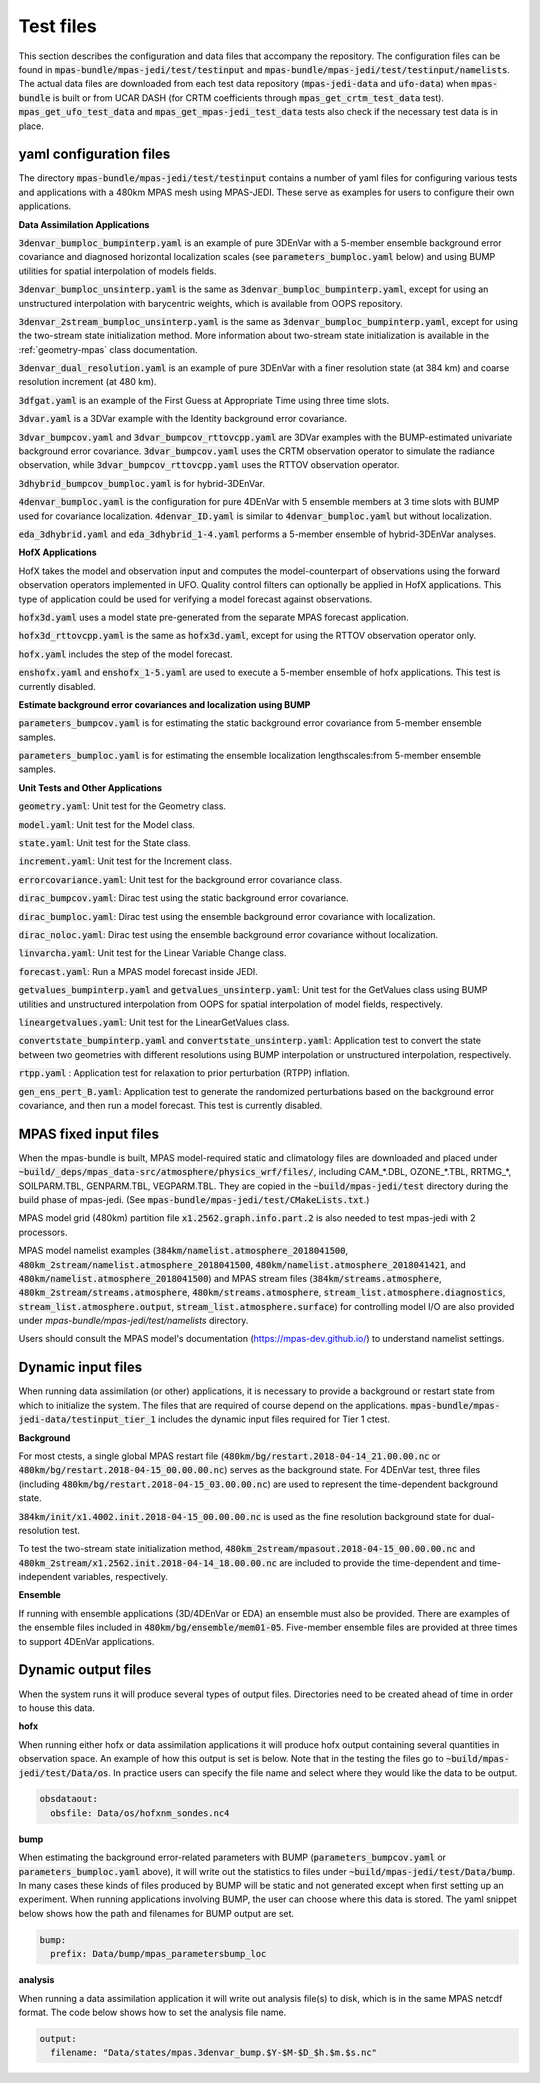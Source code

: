 .. _top-mpas-jedi-data:

.. _test_files:

Test files
==========

This section describes the configuration and data files that accompany the repository. The configuration files
can be found in :code:`mpas-bundle/mpas-jedi/test/testinput` and :code:`mpas-bundle/mpas-jedi/test/testinput/namelists`.
The actual data files are downloaded from each test data repository (:code:`mpas-jedi-data` and :code:`ufo-data`) 
when :code:`mpas-bundle` is built or from UCAR DASH (for CRTM coefficients through :code:`mpas_get_crtm_test_data` test).
:code:`mpas_get_ufo_test_data` and :code:`mpas_get_mpas-jedi_test_data` tests also check if the necessary test data is
in place.

.. _yaml_files:

yaml configuration files
------------------------

The directory :code:`mpas-bundle/mpas-jedi/test/testinput` contains a number of yaml files for configuring
various tests and applications with a 480km MPAS mesh using MPAS-JEDI. These serve as examples
for users to configure their own applications.

**Data Assimilation Applications**

:code:`3denvar_bumploc_bumpinterp.yaml` is an example of pure 3DEnVar with a 5-member ensemble background error
covariance and diagnosed horizontal localization scales (see :code:`parameters_bumploc.yaml` below)
and using BUMP utilities for spatial interpolation of models fields.

:code:`3denvar_bumploc_unsinterp.yaml` is the same as :code:`3denvar_bumploc_bumpinterp.yaml`, except for using
an unstructured interpolation with barycentric weights, which is available from OOPS repository.

:code:`3denvar_2stream_bumploc_unsinterp.yaml` is the same as :code:`3denvar_bumploc_bumpinterp.yaml`, except for using
the two-stream state initialization method. More information about two-stream state initialization is available in the :ref:`geometry-mpas` class documentation.

:code:`3denvar_dual_resolution.yaml` is an example of pure 3DEnVar with a finer resolution state (at 384 km) and
coarse resolution increment (at 480 km).

:code:`3dfgat.yaml` is an example of the First Guess at Appropriate Time using three time slots.

:code:`3dvar.yaml` is a 3DVar example with the Identity background error covariance.

:code:`3dvar_bumpcov.yaml` and :code:`3dvar_bumpcov_rttovcpp.yaml` are 3DVar examples with the BUMP-estimated
univariate background error covariance. :code:`3dvar_bumpcov.yaml` uses the CRTM observation operator to simulate
the radiance observation, while :code:`3dvar_bumpcov_rttovcpp.yaml` uses the RTTOV observation operator.

:code:`3dhybrid_bumpcov_bumploc.yaml` is for hybrid-3DEnVar.

:code:`4denvar_bumploc.yaml` is the configuration for pure 4DEnVar with 5 ensemble members
at 3 time slots with BUMP used for covariance localization. :code:`4denvar_ID.yaml` is similar to
:code:`4denvar_bumploc.yaml` but without localization.

:code:`eda_3dhybrid.yaml` and :code:`eda_3dhybrid_1-4.yaml` performs a 5-member ensemble of hybrid-3DEnVar analyses.

**HofX Applications**

HofX takes the model and observation input and computes the model-counterpart of
observations using the forward observation operators implemented in UFO. Quality
control filters can optionally be applied in HofX applications. This type of
application could be used for verifying a model forecast against observations.

:code:`hofx3d.yaml` uses a model state pre-generated from the separate MPAS forecast application.

:code:`hofx3d_rttovcpp.yaml` is the same as :code:`hofx3d.yaml`, except for using the RTTOV observation operator only.

:code:`hofx.yaml` includes the step of the model forecast.

:code:`enshofx.yaml` and :code:`enshofx_1-5.yaml` are used to execute a 5-member ensemble of hofx applications.
This test is currently disabled.

**Estimate background error covariances and localization using BUMP**

:code:`parameters_bumpcov.yaml` is for estimating the static background error covariance from 5-member ensemble samples.

:code:`parameters_bumploc.yaml` is for estimating the ensemble localization lengthscales:from 5-member ensemble samples.

**Unit Tests and Other Applications**

:code:`geometry.yaml`: Unit test for the Geometry class.

:code:`model.yaml`: Unit test for the Model class.

:code:`state.yaml`: Unit test for the State class.

:code:`increment.yaml`: Unit test for the Increment class.

:code:`errorcovariance.yaml`: Unit test for the background error covariance class.

:code:`dirac_bumpcov.yaml`: Dirac test using the static background error covariance.

:code:`dirac_bumploc.yaml`: Dirac test using the ensemble background error covariance with localization.

:code:`dirac_noloc.yaml`: Dirac test using the ensemble background error covariance without localization.

:code:`linvarcha.yaml`: Unit test for the Linear Variable Change class.

:code:`forecast.yaml`: Run a MPAS model forecast inside JEDI.

:code:`getvalues_bumpinterp.yaml` and :code:`getvalues_unsinterp.yaml`: Unit test for the GetValues class using
BUMP utilities and unstructured interpolation from OOPS for spatial interpolation of model fields, respectively.

:code:`lineargetvalues.yaml`: Unit test for the LinearGetValues class.

:code:`convertstate_bumpinterp.yaml` and :code:`convertstate_unsinterp.yaml`: Application test to convert the state between
two geometries with different resolutions using BUMP interpolation or unstructured interpolation, respectively.

:code:`rtpp.yaml` : Application test for relaxation to prior perturbation (RTPP) inflation.

:code:`gen_ens_pert_B.yaml`: Application test to generate the randomized perturbations based on the background error covariance, and then run a model forecast. This test is currently disabled.

MPAS fixed input files
------------------------

When the mpas-bundle is built, MPAS model-required static and climatology files are downloaded and placed
under :code:`~build/_deps/mpas_data-src/atmosphere/physics_wrf/files/`, including CAM_*.DBL, OZONE_*.TBL, RRTMG_*,
SOILPARM.TBL, GENPARM.TBL, VEGPARM.TBL. They are copied in the :code:`~build/mpas-jedi/test` directory
during the build phase of mpas-jedi. (See :code:`mpas-bundle/mpas-jedi/test/CMakeLists.txt`.)

MPAS model grid (480km) partition file
:code:`x1.2562.graph.info.part.2` is also needed to test mpas-jedi with 2 processors.

MPAS model namelist examples (:code:`384km/namelist.atmosphere_2018041500`, :code:`480km_2stream/namelist.atmosphere_2018041500`,
:code:`480km/namelist.atmosphere_2018041421`, and :code:`480km/namelist.atmosphere_2018041500`) and MPAS stream files
(:code:`384km/streams.atmosphere`, :code:`480km_2stream/streams.atmosphere`, :code:`480km/streams.atmosphere`,
:code:`stream_list.atmosphere.diagnostics`, :code:`stream_list.atmosphere.output`, :code:`stream_list.atmosphere.surface`)
for controlling model I/O are also provided under `mpas-bundle/mpas-jedi/test/namelists` directory.

Users should consult the MPAS model's documentation (https://mpas-dev.github.io/)
to understand namelist settings.

Dynamic input files
-------------------

When running data assimilation (or other) applications, it is necessary to provide a background or restart state from
which to initialize the system. The files that are required of course depend on the applications.
:code:`mpas-bundle/mpas-jedi-data/testinput_tier_1` includes the dynamic input files required for Tier 1 ctest.

**Background**

For most ctests, a single global MPAS restart file (:code:`480km/bg/restart.2018-04-14_21.00.00.nc` or
:code:`480km/bg/restart.2018-04-15_00.00.00.nc`) serves as the background state. For 4DEnVar test, three files
(including :code:`480km/bg/restart.2018-04-15_03.00.00.nc`) are used to represent the time-dependent background state.

:code:`384km/init/x1.4002.init.2018-04-15_00.00.00.nc` is used as the fine resolution background state for dual-resolution test.

To test the two-stream state initialization method, :code:`480km_2stream/mpasout.2018-04-15_00.00.00.nc` and
:code:`480km_2stream/x1.2562.init.2018-04-14_18.00.00.nc` are included to provide the time-dependent and time-independent
variables, respectively.

**Ensemble**

If running with ensemble applications (3D/4DEnVar or EDA) an ensemble must also be provided.
There are examples of the ensemble files included in :code:`480km/bg/ensemble/mem01-05`.
Five-member ensemble files are provided at three times to support 4DEnVar applications.

.. _dynamic_output_files-mpas:

Dynamic output files
--------------------

When the system runs it will produce several types of output files. Directories need to be created
ahead of time in order to house this data.

**hofx**

When running either hofx or data assimilation applications it will produce hofx output containing
several quantities in observation space. An example of how this output is set is below. Note that in
the testing the files go to :code:`~build/mpas-jedi/test/Data/os`. In practice
users can specify the file name and select where they would like the data to be output.

.. code:: yaml

   obsdataout:
     obsfile: Data/os/hofxnm_sondes.nc4

**bump**

When estimating the background error-related parameters with BUMP (:code:`parameters_bumpcov.yaml`
or :code:`parameters_bumploc.yaml` above), it will write out the statistics to files under :code:`~build/mpas-jedi/test/Data/bump`. 
In many cases these kinds of files produced by BUMP will be static and not generated except when first setting up an experiment.
When running applications involving BUMP, the user can choose where this data is stored.
The yaml snippet below shows how the path and filenames for BUMP output are set.

.. code:: yaml

   bump:
     prefix: Data/bump/mpas_parametersbump_loc

**analysis**

When running a data assimilation application it will write out analysis file(s) to disk,
which is in the same MPAS netcdf format. The code below shows how to set the analysis file name.

.. code:: yaml

  output:
    filename: "Data/states/mpas.3denvar_bump.$Y-$M-$D_$h.$m.$s.nc"

